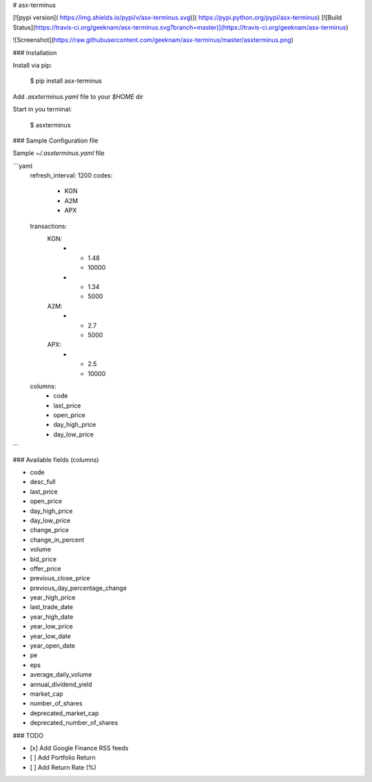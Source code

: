 # asx-terminus


[![pypi version]( https://img.shields.io/pypi/v/asx-terminus.svg)]( https://pypi.python.org/pypi/asx-terminus)
[![Build Status](https://travis-ci.org/geeknam/asx-terminus.svg?branch=master)](https://travis-ci.org/geeknam/asx-terminus)

![Screenshot](https://raw.githubusercontent.com/geeknam/asx-terminus/master/asxterminus.png)

### Installation

Install via pip:

    $ pip install asx-terminus

Add `.asxterminus.yaml` file to your `$HOME` dir

Start in you terminal:

    $ asxterminus


### Sample Configuration file

Sample `~/.asxterminus.yaml` file

```yaml
    refresh_interval: 1200
    codes:
      - KGN
      - A2M
      - APX
    transactions:
      KGN:
        -
          - 1.48
          - 10000
        -
          - 1.34
          - 5000
      A2M:
        -
          - 2.7
          - 5000
      APX:
        -
          - 2.5
          - 10000
    columns:
      - code
      - last_price
      - open_price
      - day_high_price
      - day_low_price
```

### Available fields (columns)

- code
- desc_full
- last_price
- open_price
- day_high_price
- day_low_price
- change_price
- change_in_percent
- volume
- bid_price
- offer_price
- previous_close_price
- previous_day_percentage_change
- year_high_price
- last_trade_date
- year_high_date
- year_low_price
- year_low_date
- year_open_date
- pe
- eps
- average_daily_volume
- annual_dividend_yield
- market_cap
- number_of_shares
- deprecated_market_cap
- deprecated_number_of_shares


### TODO

- [x] Add Google Finance RSS feeds
- [ ] Add Portfolio Return
- [ ] Add Return Rate (%)



